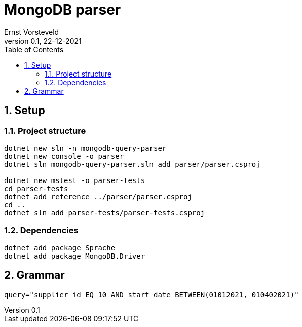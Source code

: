 = MongoDB parser
:toc:
:toclevels: 4
:sectnums:
:author: Ernst Vorsteveld
:title: {doctitle}
:title-page:
:revnumber: 0.1
:revdate: 22-12-2021

== Setup

=== Project structure

[source,bash]
----
dotnet new sln -n mongodb-query-parser
dotnet new console -o parser
dotnet sln mongodb-query-parser.sln add parser/parser.csproj

dotnet new mstest -o parser-tests
cd parser-tests
dotnet add reference ../parser/parser.csproj
cd ..
dotnet sln add parser-tests/parser-tests.csproj
----

=== Dependencies

[source,bash]
----
dotnet add package Sprache
dotnet add package MongoDB.Driver
----

== Grammar

[source,bash]
----
query="supplier_id EQ 10 AND start_date BETWEEN(01012021, 010402021)"

----